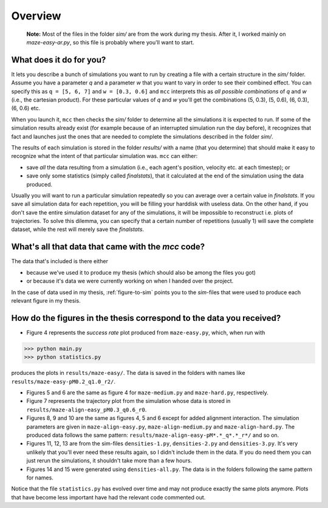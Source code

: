 Overview
========

 **Note:** Most of the files in the folder `sim/` are from the work during my thesis. After it, I worked mainly on `maze-easy-ar.py`, so this file is probably where you'll want to start.

What does it do for you?
------------------------

It lets you describe a bunch of simulations you want to run by creating a file with a certain structure in the `sim/` folder.
Assume you have a parameter `q` and a parameter `w` that you want to vary in order to see their combined effect.
You can specify this as ``q = [5, 6, 7]`` and ``w = [0.3, 0.6]`` and ``mcc`` interprets this as *all possible combinations* of `q` and `w` (i.e., the cartesian product). For these particular values of `q` and `w` you'll get the combinations (5, 0.3), (5, 0.6), (6, 0.3), (6, 0.6) etc.

When you launch it, ``mcc`` then checks the `sim/` folder to determine all the simulations it is expected to run.
If some of the simulation results already exist (for example because of an interrupted simulation run the day before), it recognizes that fact and launches just the ones that are needed to complete the simulations described in the folder `sim/`.

The results of each simulation is stored in the folder `results/` with a name (that you determine) that should make it easy to recognize what the intent of that particular simulation was.
``mcc`` can either:

* save *all* the data resulting from a simulation (i.e., each agent's position, velocity etc. at each timestep); or
* save only some statistics (simply called `finalstats`), that it calculated at the end of the simulation using the data produced.

Usually you will want to run a particular simulation repeatedly so you can average over a certain value in `finalstats`.
If you save all simulation data for each repetition, you will be filling your harddisk with useless data.
On the other hand, if you don't save the entire simulation dataset for any of the simulations, it will be impossible to reconstruct i.e. plots of trajectories.
To solve this dilemma, you can specify that a certain number of repetitions (usually 1) will save the complete dataset, while the rest will merely save the `finalstats`.

What's all that data that came with the `mcc` code?
---------------------------------------------------

The data that's included is there either

* because we've used it to produce my thesis (which should also be among the files you got)
* or because it's data we were currently working on when I handed over the project.

In the case of data used in my thesis, :ref:`figure-to-sim` points you to the *sim*-files that were used to produce each relevant figure in my thesis.


.. _figure-to-sim:

How do the figures in the thesis correspond to the data you received?
---------------------------------------------------------------------

* Figure 4 represents the *success rate* plot produced from ``maze-easy.py``, which, when run with

>>> python main.py
>>> python statistics.py

produces the plots in ``results/maze-easy/``. The data is saved in the folders with names like ``results/maze-easy-pM0.2_q1.0_r2/``.

* Figures 5 and 6 are the same as figure 4 for ``maze-medium.py`` and ``maze-hard.py``, respectively.

* Figure 7 represents the trajectory plot from the simulation whose data is stored in ``results/maze-align-easy_pM0.3_q0.6_r0``.

* Figures 8, 9 and 10 are the same as figures 4, 5 and 6 except for added alignment interaction. The simulation parameters are given in ``maze-align-easy.py``, ``maze-align-medium.py`` and ``maze-align-hard.py``. The produced data follows the same pattern: ``results/maze-align-easy-pM*.*_q*.*_r*/`` and so on.

* Figures 11, 12, 13 are from the sim-files ``densities-1.py``, ``densities-2.py`` and ``densities-3.py``. It's very unlikely that you'll ever need these results again, so I didn't include them in the data. If you do need them you can just rerun the simulations, it shouldn't take more than a few hours.

* Figures 14 and 15 were generated using ``densities-all.py``. The data is in the folders following the same pattern for names.


Notice that the file ``statistics.py`` has evolved over time and may not produce exactly the same plots anymore. Plots that have become less important have had the relevant code commented out.

